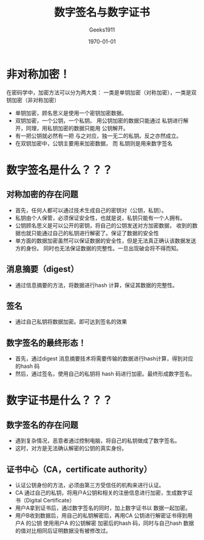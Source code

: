 #+LATEX_CLASS: article
#+LATEX_CLASS_OPTIONS: [a4paper]
#+DESCRIPTION: 
#+KEYWORDS: org-mode emacs24.3
#+SUBTITLE:
#+OPTIONS: ^:{} _:{} author:t email:nil
#+AUTHOR: Geeks1911
#+EMAIL: caizhiyuannn@163.com
#+DATE: \today
#+TITLE: 数字签名与数字证书


* 非对称加密！
  在密码学中，加密方法可以分为两大类： 一类是单钥加密（对称加密），一类是双钥加密（非对称加密）
  - 单钥加密，顾名思义是使用一个密钥加密数据。
  - 双钥加密，一个公钥，一个私钥。
    用公钥加密的数据只能通过 私钥进行解开，同理，用私钥加密的数据只能用 公钥解开。
  - 有一把公钥就必然有一把 与之对应，独一无二的私钥。反之亦然成立。
  - 在双钥加密中，公钥主要用来加密数据， 而 私钥则是用来数字签名
  
* 数字签名是什么？？？

** 对称加密的存在问题
  - 首先，任何人都可以通过技术生成自己的密钥对（公钥，私钥）。
  - 私钥由个人保管，必须保证安全性，也就是说，私钥只能有一个人拥有。
  - 公钥顾名思义是可以公开的密钥，将自己的公钥发送对方加密数据，
    收到的数据也就只能通过自己的私钥进行解密了。保证了数据的安全性
  - 单方面的数据加密虽然可以保证数据的安全性，但是无法真正确认该数据发送方的身份。
    同时也无法保证数据的完整性。一旦出现破会将不得而知。

** 消息摘要（digest） 
  - 通过信息摘要的方法，将数据进行hash 计算，保证其数据的完整性。

** 签名
  - 通过自己私钥将数据加密。即可达到签名的效果

** 数字签名的最终形态！
  - 首先，通过digest 消息摘要技术将需要传输的数据进行hash计算，得到对应的hash 码
  - 然后，通过签名，使用自己的私钥将 hash 码进行加密。最终形成数字签名。


* 数字证书是什么？？？

** 数字签名的存在问题
  - 遇到复杂情况，恶意者通过控制电脑，将自己的私钥做成了数字签名。
  - 这时，对方是无法确认解密的公钥的真实身份。

** 证书中心（CA，certificate authority）
  - 认证公钥身份的方法，必须由第三方受信任的机构来进行认证。
  - CA 通过自己的私钥，将用户A公钥和相关的注册信息进行加密，生成数字证书（Digital Certificate）
  - 用户A拿到证书后，通过数字签名的同时，加上数字证书以 数据一起加密。
  - 用户B收到数据后，用自己的私钥解密后，再用CA 公钥进行解密证书得到用户A 的公钥
    使用用户A 的公钥解密 加密后的hash 码，同时与自己hash 数据的值对比相同后证明数据没有被修改过。


